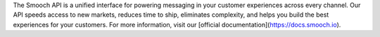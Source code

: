 The Smooch API is a unified interface for powering messaging in your customer experiences across every channel. Our API speeds access to new markets, reduces time to ship, eliminates complexity, and helps you build the best experiences for your customers. For more information, visit our [official documentation](https://docs.smooch.io).


